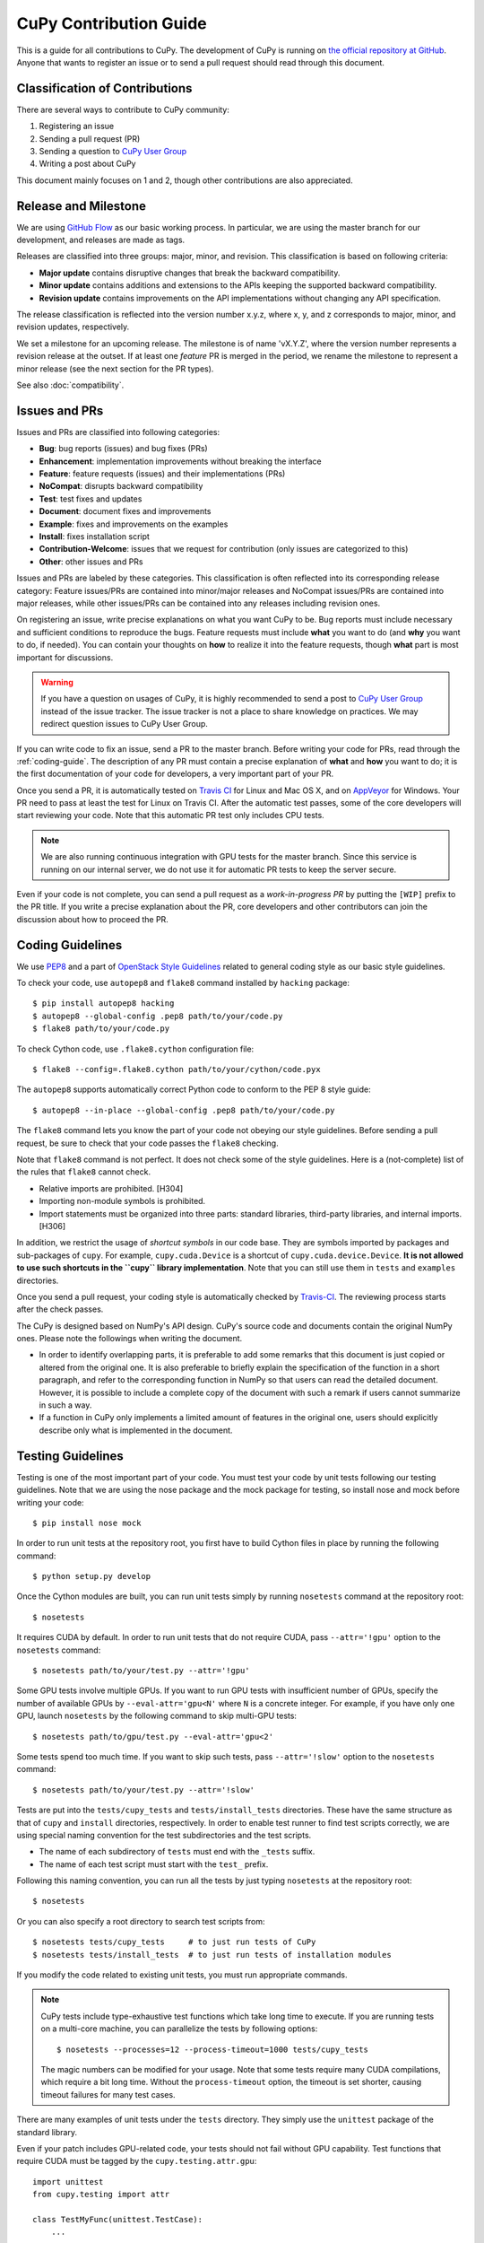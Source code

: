 CuPy Contribution Guide
=======================

This is a guide for all contributions to CuPy.
The development of CuPy is running on `the official repository at GitHub <https://github.com/pfnet/cupy>`_.
Anyone that wants to register an issue or to send a pull request should read through this document.

Classification of Contributions
-------------------------------

There are several ways to contribute to CuPy community:

1. Registering an issue
2. Sending a pull request (PR)
3. Sending a question to `CuPy User Group <https://groups.google.com/forum/#!forum/cupy>`_
4. Writing a post about CuPy

This document mainly focuses on 1 and 2, though other contributions are also appreciated.

Release and Milestone
---------------------

We are using `GitHub Flow <http://scottchacon.com/2011/08/31/github-flow.html>`_ as our basic working process.
In particular, we are using the master branch for our development, and releases are made as tags.

Releases are classified into three groups: major, minor, and revision.
This classification is based on following criteria:

- **Major update** contains disruptive changes that break the backward compatibility.
- **Minor update** contains additions and extensions to the APIs keeping the supported backward compatibility.
- **Revision update** contains improvements on the API implementations without changing any API specification.

The release classification is reflected into the version number x.y.z, where x, y, and z corresponds to major, minor, and revision updates, respectively.

We set a milestone for an upcoming release.
The milestone is of name 'vX.Y.Z', where the version number represents a revision release at the outset.
If at least one *feature* PR is merged in the period, we rename the milestone to represent a minor release (see the next section for the PR types).

See also :doc:`compatibility`.

Issues and PRs
--------------

Issues and PRs are classified into following categories:

* **Bug**: bug reports (issues) and bug fixes (PRs)
* **Enhancement**: implementation improvements without breaking the interface
* **Feature**: feature requests (issues) and their implementations (PRs)
* **NoCompat**: disrupts backward compatibility
* **Test**: test fixes and updates
* **Document**: document fixes and improvements
* **Example**: fixes and improvements on the examples
* **Install**: fixes installation script
* **Contribution-Welcome**: issues that we request for contribution (only issues are categorized to this)
* **Other**: other issues and PRs

Issues and PRs are labeled by these categories.
This classification is often reflected into its corresponding release category: Feature issues/PRs are contained into minor/major releases and NoCompat issues/PRs are contained into major releases, while other issues/PRs can be contained into any releases including revision ones.

On registering an issue, write precise explanations on what you want CuPy to be.
Bug reports must include necessary and sufficient conditions to reproduce the bugs.
Feature requests must include **what** you want to do (and **why** you want to do, if needed).
You can contain your thoughts on **how** to realize it into the feature requests, though **what** part is most important for discussions.

.. warning::

   If you have a question on usages of CuPy, it is highly recommended to send a post to `CuPy User Group <https://groups.google.com/forum/#!forum/cupy>`_ instead of the issue tracker.
   The issue tracker is not a place to share knowledge on practices.
   We may redirect question issues to CuPy User Group.

If you can write code to fix an issue, send a PR to the master branch.
Before writing your code for PRs, read through the :ref:`coding-guide`.
The description of any PR must contain a precise explanation of **what** and **how** you want to do; it is the first documentation of your code for developers, a very important part of your PR.

Once you send a PR, it is automatically tested on `Travis CI <https://travis-ci.org/pfnet/cupy/>`_ for Linux and Mac OS X, and on `AppVeyor <https://ci.appveyor.com/project/pfnet/cupy>`_ for Windows.
Your PR need to pass at least the test for Linux on Travis CI.
After the automatic test passes, some of the core developers will start reviewing your code.
Note that this automatic PR test only includes CPU tests.

.. note::

   We are also running continuous integration with GPU tests for the master branch.
   Since this service is running on our internal server, we do not use it for automatic PR tests to keep the server secure.


Even if your code is not complete, you can send a pull request as a *work-in-progress PR* by putting the ``[WIP]`` prefix to the PR title.
If you write a precise explanation about the PR, core developers and other contributors can join the discussion about how to proceed the PR.

.. _coding-guide:

Coding Guidelines
-----------------

We use `PEP8 <https://www.python.org/dev/peps/pep-0008/>`_ and a part of `OpenStack Style Guidelines <http://docs.openstack.org/developer/hacking/>`_ related to general coding style as our basic style guidelines.

To check your code, use ``autopep8`` and ``flake8`` command installed by ``hacking`` package::

  $ pip install autopep8 hacking
  $ autopep8 --global-config .pep8 path/to/your/code.py
  $ flake8 path/to/your/code.py

To check Cython code, use ``.flake8.cython`` configuration file::

  $ flake8 --config=.flake8.cython path/to/your/cython/code.pyx

The ``autopep8`` supports automatically correct Python code to conform to the PEP 8 style guide::

  $ autopep8 --in-place --global-config .pep8 path/to/your/code.py

The ``flake8`` command lets you know the part of your code not obeying our style guidelines.
Before sending a pull request, be sure to check that your code passes the ``flake8`` checking.

Note that ``flake8`` command is not perfect.
It does not check some of the style guidelines.
Here is a (not-complete) list of the rules that ``flake8`` cannot check.

* Relative imports are prohibited. [H304]
* Importing non-module symbols is prohibited.
* Import statements must be organized into three parts: standard libraries, third-party libraries, and internal imports. [H306]

In addition, we restrict the usage of *shortcut symbols* in our code base.
They are symbols imported by packages and sub-packages of ``cupy``.
For example, ``cupy.cuda.Device`` is a shortcut of ``cupy.cuda.device.Device``.
**It is not allowed to use such shortcuts in the ``cupy`` library implementation**.
Note that you can still use them in ``tests`` and ``examples`` directories.

Once you send a pull request, your coding style is automatically checked by `Travis-CI <https://travis-ci.org/pfnet/cupy/>`_.
The reviewing process starts after the check passes.

The CuPy is designed based on NumPy's API design. CuPy's source code and documents contain the original NumPy ones.
Please note the followings when writing the document.

* In order to identify overlapping parts, it is preferable to add some remarks
  that this document is just copied or altered from the original one. It is
  also preferable to briefly explain the specification of the function in a
  short paragraph, and refer to the corresponding function in NumPy so that
  users can read the detailed document. However, it is possible to include a
  complete copy of the document with such a remark if users cannot summarize
  in such a way.
* If a function in CuPy only implements a limited amount of features in the
  original one, users should explicitly describe only what is implemented in
  the document.


Testing Guidelines
------------------

Testing is one of the most important part of your code.
You must test your code by unit tests following our testing guidelines.
Note that we are using the nose package and the mock package for testing, so install nose and mock before writing your code::

  $ pip install nose mock

In order to run unit tests at the repository root, you first have to build Cython files in place by running the following command::

  $ python setup.py develop

Once the Cython modules are built, you can run unit tests simply by running ``nosetests`` command at the repository root::

  $ nosetests

It requires CUDA by default.
In order to run unit tests that do not require CUDA, pass ``--attr='!gpu'`` option to the ``nosetests`` command::

  $ nosetests path/to/your/test.py --attr='!gpu'

Some GPU tests involve multiple GPUs.
If you want to run GPU tests with insufficient number of GPUs, specify the number of available GPUs by ``--eval-attr='gpu<N'`` where ``N`` is a concrete integer.
For example, if you have only one GPU, launch ``nosetests`` by the following command to skip multi-GPU tests::

  $ nosetests path/to/gpu/test.py --eval-attr='gpu<2'

Some tests spend too much time.
If you want to skip such tests, pass ``--attr='!slow'`` option to the ``nosetests`` command::

  $ nosetests path/to/your/test.py --attr='!slow'

Tests are put into the ``tests/cupy_tests`` and ``tests/install_tests`` directories.
These have the same structure as that of ``cupy`` and ``install`` directories, respectively.
In order to enable test runner to find test scripts correctly, we are using special naming convention for the test subdirectories and the test scripts.

* The name of each subdirectory of ``tests`` must end with the ``_tests`` suffix.
* The name of each test script must start with the ``test_`` prefix.

Following this naming convention, you can run all the tests by just typing ``nosetests`` at the repository root::

  $ nosetests

Or you can also specify a root directory to search test scripts from::

  $ nosetests tests/cupy_tests     # to just run tests of CuPy
  $ nosetests tests/install_tests  # to just run tests of installation modules

If you modify the code related to existing unit tests, you must run appropriate commands.

.. note::
   CuPy tests include type-exhaustive test functions which take long time to execute.
   If you are running tests on a multi-core machine, you can parallelize the tests by following options::

     $ nosetests --processes=12 --process-timeout=1000 tests/cupy_tests

   The magic numbers can be modified for your usage.
   Note that some tests require many CUDA compilations, which require a bit long time.
   Without the ``process-timeout`` option, the timeout is set shorter, causing timeout failures for many test cases.

There are many examples of unit tests under the ``tests`` directory.
They simply use the ``unittest`` package of the standard library.

Even if your patch includes GPU-related code, your tests should not fail without GPU capability.
Test functions that require CUDA must be tagged by the ``cupy.testing.attr.gpu``::

  import unittest
  from cupy.testing import attr

  class TestMyFunc(unittest.TestCase):
      ...

      @attr.gpu
      def test_my_gpu_func(self):
          ...

The functions tagged by the ``gpu`` decorator are skipped if ``--attr='!gpu'`` is given.
We also have the ``cupy.testing.attr.cudnn`` decorator to let ``nosetests`` know that the test depends on cuDNN.

The test functions decorated by ``gpu`` must not depend on multiple GPUs.
In order to write tests for multiple GPUs, use ``cupy.testing.attr.multi_gpu()`` or ``cupy.testing.attr.multi_gpu()`` decorators instead::

  import unittest
  from cupy.testing import attr

  class TestMyFunc(unittest.TestCase):
      ...

      @attr.multi_gpu(2)  # specify the number of required GPUs here
      def test_my_two_gpu_func(self):
          ...

If your test requires too much time, add ``cupy.testing.attr.slow`` decorator.
The test functions decorated by ``slow`` are skipped if ``--attr='!slow'`` is given::

  import unittest
  from cupy.testing import attr

  class TestMyFunc(unittest.TestCase):
      ...

      @attr.slow
      def test_my_slow_func(self):
          ...

.. note::
   If you want to specify more than two attributes, separate them with a comma such as ``--attr='!gpu,!slow'``.
   See detail in `the document of nose <https://nose.readthedocs.io/en/latest/plugins/attrib.html#simple-syntax>`_.

Once you send a pull request, your code is automatically tested by `Travis-CI <https://travis-ci.org/pfnet/cupy/>`_ **with --attr='!gpu,!slow' option**.
Since Travis-CI does not support CUDA, we cannot check your CUDA-related code automatically.
The reviewing process starts after the test passes.
Note that reviewers will test your code without the option to check CUDA-related code.

.. note::
   Some of numerically unstable tests might cause errors irrelevant to your changes.
   In such a case, we ignore the failures and go on to the review process, so do not worry about it.

